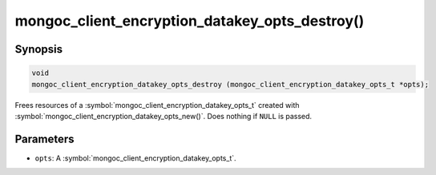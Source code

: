 .. _mongoc_client_encryption_datakey_opts_destroy

mongoc_client_encryption_datakey_opts_destroy()
===============================================

Synopsis
--------

.. code-block:: c

  void
  mongoc_client_encryption_datakey_opts_destroy (mongoc_client_encryption_datakey_opts_t *opts);

Frees resources of a :symbol:`mongoc_client_encryption_datakey_opts_t` created with :symbol:`mongoc_client_encryption_datakey_opts_new()`. Does nothing if ``NULL`` is passed.

Parameters
----------

* ``opts``: A :symbol:`mongoc_client_encryption_datakey_opts_t`.